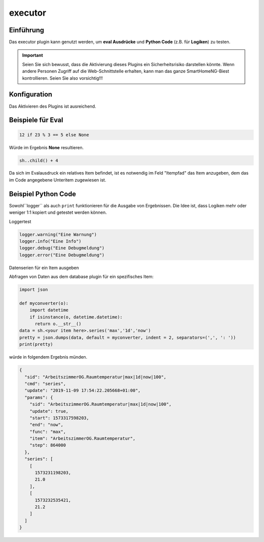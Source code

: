 .. index:: Plugins; executor
.. index:: executor

executor
########

Einführung
==========

Das executor plugin kann genutzt werden, um **eval Ausdrücke** und **Python Code** (z.B. für **Logiken**) zu testen.

.. important::

  Seien Sie sich bewusst, dass die Aktivierung dieses Plugins ein Sicherheitsrisiko darstellen könnte. Wenn andere Personen Zugriff auf die Web-Schnittstelle erhalten,
  kann man das ganze SmartHomeNG-Biest kontrollieren. Seien Sie also vorsichtig!!!


Konfiguration
=============

Das Aktivieren des Plugins ist ausreichend.

Beispiele für Eval
==================

.. code-block:: python

    12 if 23 % 3 == 5 else None

Würde im Ergebnis **None** resultieren.

.. code-block:: python

    sh..child() + 4

Da sich im Evalausdruck ein relatives Item befindet, ist es notwendig im Feld "Itempfad" das Item anzugeben, dem das im Code angegebene Unteritem zugewiesen ist.

Beispiel Python Code
====================

Sowohl``logger`` als auch ``print`` funktionieren für die Ausgabe von Ergebnissen. Die Idee ist, dass Logiken mehr oder weniger 1:1 kopiert und getestet werden können.

Loggertest

.. code-block:: python

    logger.warning("Eine Warnung")
    logger.info("Eine Info")
    logger.debug("Eine Debugmeldung")
    logger.error("Eine Debugmeldung")


Datenserien für ein Item ausgeben

Abfragen von Daten aus dem database plugin für ein spezifisches Item:

.. code-block:: python

    import json

    def myconverter(o):
        import datetime
        if isinstance(o, datetime.datetime):
          return o.__str__()
    data = sh.<your item here>.series('max','1d','now')
    pretty = json.dumps(data, default = myconverter, indent = 2, separators=(',', ': '))
    print(pretty)


würde in folgendem Ergebnis münden.

.. code-block:: json

    {
      "sid": "ArbeitszimmerOG.Raumtemperatur|max|1d|now|100",
      "cmd": "series",
      "update": "2019-11-09 17:54:22.205668+01:00",
      "params": {
        "sid": "ArbeitszimmerOG.Raumtemperatur|max|1d|now|100",
        "update": true,
        "start": 1573317598203,
        "end": "now",
        "func": "max",
        "item": "ArbeitszimmerOG.Raumtemperatur",
        "step": 864000
      },
      "series": [
        [
          1573231198203,
          21.0
        ],
        [
          1573232535421,
          21.2
        ]
      ]
    }
